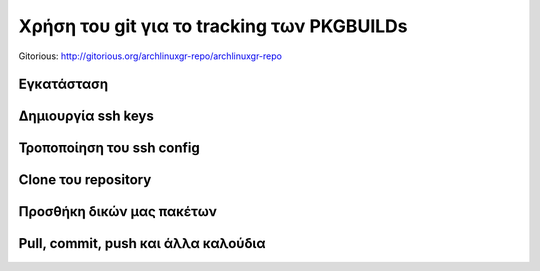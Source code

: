 ===========================================
Χρήση του git για το tracking των PKGBUILDs
===========================================

Gitorious: http://gitorious.org/archlinuxgr-repo/archlinuxgr-repo

Εγκατάσταση
-----------


Δημιουργία ssh keys
-------------------


Τροποποίηση του ssh config
--------------------------


Clone του repository
--------------------


Προσθήκη δικών μας πακέτων
--------------------------


Pull, commit, push και άλλα καλούδια
------------------------------------

		
